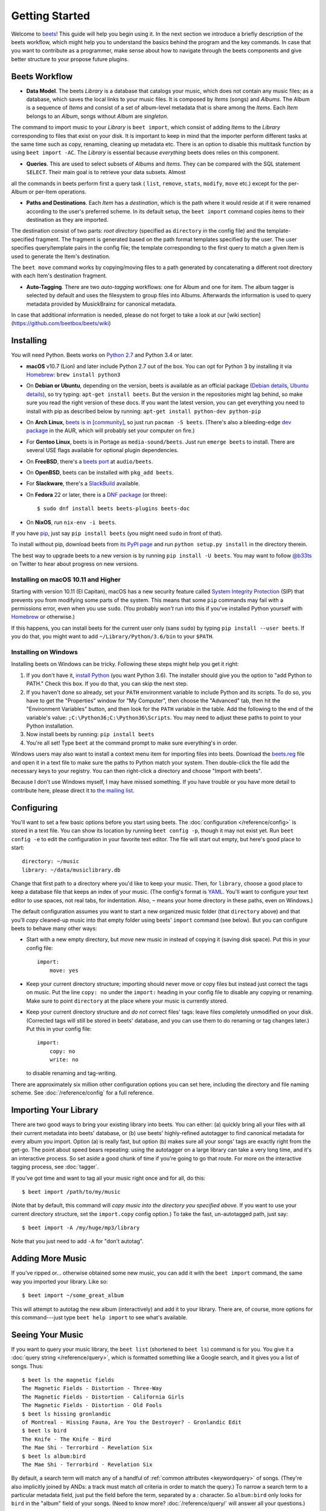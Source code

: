 Getting Started
===============

Welcome to `beets`_! This guide will help you begin using it. In the next section 
we introduce a briefly description of the beets workflow, which might help you to 
understand the basics behind the program and the key commands. In case that you want
to contribute as a programmer, make sense about how to navigate through the beets
components and give better structure to your propose future plugins.

.. _beets: http://beets.io/

Beets Workflow
--------------

* **Data Model**. The beets *Library* is a database that catalogs your music, which does not contain any music files; as a database, which saves the local links to your music files. It is composed by *Items* (songs) and *Albums*. The Album is a sequence of *Items* and consist of a set of album-level metadata that is share among the *Items*. Each *Item* belongs to an *Album*, songs without *Album* are *singleton*.

The command to import music to your *Library* is ``beet import``, which consist of adding *Items* to the *Library* corresponding to files that exist on your disk. It is important to keep in mind that the importer perform different tasks at the same time such as copy, renaming, cleaning up metadata etc. There is an option to disable this multitask function by using 
``beet import -AC``. The *Library* is essential because *everything* beets does relies on this component.

* **Queries**. This are used to select subsets of *Albums* and *Items*. They can be compared with the SQL statement ``SELECT``. Their main goal is to retrieve your data subsets. Almost 
all the commands in beets perform first a query task ( ``list``, ``remove``, ``stats``, ``modify``, ``move`` etc.) except for the per-Album or per-Item operations.

* **Paths and Destinations**. Each *Item* has a *destination*, which is the path where it would reside at if it were renamed according to the user's preferred scheme. In its default setup, the ``beet import`` command copies items to their destination as they are imported. 

The destination consist of two parts: *root directory* (specified as ``directory`` in the config file)  and the template-specified fragment. The fragment is generated based on the path format templates specified by the user. The user specifies query/template pairs in the config file; the template corresponding to the first query to match a given Item is used to generate the Item's destination.

The ``beet move`` command works by copying/moving files to a path generated by concatenating a different root directory with each Item's destination fragment.

* **Auto-Tagging**. There are two *auto-tagging* workflows: one for Album and one for item. The album tagger is selected by default and uses the filesystem to group files into Albums. Afterwards the information is used to query metadata provided by MusickBrainz for canonical metadata.

In case that additional information is needed, please do not forget to take a look at our [wiki section](https://github.com/beetbox/beets/wiki)

Installing
----------

You will need Python.
Beets works on `Python 2.7`_ and Python 3.4 or later.

.. _Python 2.7: http://www.python.org/download/

* **macOS** v10.7 (Lion) and later include Python 2.7 out of the box.
  You can opt for Python 3 by installing it via `Homebrew`_:
  ``brew install python3``

* On **Debian or Ubuntu**, depending on the version, beets is available as an
  official package (`Debian details`_, `Ubuntu details`_), so try typing:
  ``apt-get install beets``. But the version in the repositories might lag
  behind, so make sure you read the right version of these docs. If you want
  the latest version, you can get everything you need to install with pip
  as described below by running:
  ``apt-get install python-dev python-pip``

* On **Arch Linux**, `beets is in [community]`_, so just run ``pacman -S
  beets``. (There's also a bleeding-edge `dev package`_ in the AUR, which will
  probably set your computer on fire.)

* For **Gentoo Linux**, beets is in Portage as ``media-sound/beets``. Just run
  ``emerge beets`` to install. There are several USE flags available for
  optional plugin dependencies.

* On **FreeBSD**, there's a `beets port`_ at ``audio/beets``.

* On **OpenBSD**, beets can be installed with ``pkg_add beets``.

* For **Slackware**, there's a `SlackBuild`_ available.

* On **Fedora** 22 or later, there is a `DNF package`_ (or three)::

      $ sudo dnf install beets beets-plugins beets-doc

* On **NixOS**, run ``nix-env -i beets``.

.. _copr: https://copr.fedoraproject.org/coprs/afreof/beets/
.. _dnf package: https://apps.fedoraproject.org/packages/beets
.. _SlackBuild: http://slackbuilds.org/repository/14.1/multimedia/beets/
.. _beets port: http://portsmon.freebsd.org/portoverview.py?category=audio&portname=beets
.. _beets from AUR: https://aur.archlinux.org/packages/beets-git/
.. _dev package: https://aur.archlinux.org/packages/beets-git/
.. _Debian details: http://packages.qa.debian.org/b/beets.html
.. _Ubuntu details: https://launchpad.net/ubuntu/+source/beets
.. _beets is in [community]: https://www.archlinux.org/packages/community/any/beets/

If you have `pip`_, just say ``pip install beets`` (you might need ``sudo`` in
front of that).

To install without pip, download beets from `its PyPI page`_ and run ``python
setup.py install`` in the directory therein.

.. _its PyPI page: http://pypi.python.org/pypi/beets#downloads
.. _pip: http://www.pip-installer.org/

The best way to upgrade beets to a new version is by running ``pip install -U
beets``. You may want to follow `@b33ts`_ on Twitter to hear about progress on
new versions.

.. _@b33ts: http://twitter.com/b33ts

Installing on macOS 10.11 and Higher
^^^^^^^^^^^^^^^^^^^^^^^^^^^^^^^^^^^^

Starting with version 10.11 (El Capitan), macOS has a new security feature
called `System Integrity Protection`_ (SIP) that prevents you from modifying
some parts of the system. This means that some ``pip`` commands may fail with
a permissions error, even when you use ``sudo``. (You probably *won't* run
into this if you've installed Python yourself with `Homebrew`_ or otherwise.)

If this happens, you can install beets for the current user only (sans
``sudo``) by typing ``pip install --user beets``. If you do that, you might want
to add ``~/Library/Python/3.6/bin`` to your ``$PATH``.

.. _System Integrity Protection: https://support.apple.com/en-us/HT204899
.. _Homebrew: http://brew.sh

Installing on Windows
^^^^^^^^^^^^^^^^^^^^^

Installing beets on Windows can be tricky. Following these steps might help you
get it right:

1. If you don't have it, `install Python`_ (you want Python 3.6). The
   installer should give you the option to "add Python to PATH." Check this
   box. If you do that, you can skip the next step.

2. If you haven't done so already, set your ``PATH`` environment variable to
   include Python and its scripts. To do so, you have to get the "Properties"
   window for "My Computer", then choose the "Advanced" tab, then hit the
   "Environment Variables" button, and then look for the ``PATH`` variable in
   the table. Add the following to the end of the variable's value:
   ``;C:\Python36;C:\Python36\Scripts``. You may need to adjust these paths to
   point to your Python installation.

3. Now install beets by running: ``pip install beets``

4. You're all set! Type ``beet`` at the command prompt to make sure everything's
   in order.

Windows users may also want to install a context menu item for importing files
into beets. Download the `beets.reg`_ file and open it in a text file to make
sure the paths to Python match your system. Then double-click the file add the
necessary keys to your registry. You can then right-click a directory and
choose "Import with beets".

Because I don't use Windows myself, I may have missed something. If you have
trouble or you have more detail to contribute here, please direct it to
`the mailing list`_.

.. _install Python: http://python.org/download/
.. _beets.reg: https://github.com/beetbox/beets/blob/master/extra/beets.reg
.. _install pip: http://www.pip-installer.org/en/latest/installing.html#install-pip
.. _get-pip.py: https://raw.github.com/pypa/pip/master/contrib/get-pip.py


Configuring
-----------

You'll want to set a few basic options before you start using beets. The
:doc:`configuration </reference/config>` is stored in a text file. You
can show its location by running ``beet config -p``, though it may not
exist yet. Run ``beet config -e`` to edit the configuration in your
favorite text editor. The file will start out empty, but here's good
place to start::

    directory: ~/music
    library: ~/data/musiclibrary.db

Change that first path to a directory where you'd like to keep your music. Then,
for ``library``, choose a good place to keep a database file that keeps an index
of your music. (The config's format is `YAML`_. You'll want to configure your
text editor to use spaces, not real tabs, for indentation. Also, ``~`` means
your home directory in these paths, even on Windows.)

The default configuration assumes you want to start a new organized music folder
(that ``directory`` above) and that you'll *copy* cleaned-up music into that
empty folder using beets' ``import`` command (see below). But you can configure
beets to behave many other ways:

* Start with a new empty directory, but *move* new music in instead of copying
  it (saving disk space). Put this in your config file::

        import:
            move: yes

* Keep your current directory structure; importing should never move or copy
  files but instead just correct the tags on music. Put the line ``copy: no``
  under the ``import:`` heading in your config file to disable any copying or
  renaming. Make sure to point ``directory`` at the place where your music is
  currently stored.

* Keep your current directory structure and *do not* correct files' tags: leave
  files completely unmodified on your disk. (Corrected tags will still be stored
  in beets' database, and you can use them to do renaming or tag changes later.)
  Put this in your config file::

        import:
            copy: no
            write: no

  to disable renaming and tag-writing.

There are approximately six million other configuration options you can set
here, including the directory and file naming scheme. See
:doc:`/reference/config` for a full reference.

.. _YAML: http://yaml.org/

Importing Your Library
----------------------

There are two good ways to bring your existing library into beets. You can
either: (a) quickly bring all your files with all their current metadata into
beets' database, or (b) use beets' highly-refined autotagger to find canonical
metadata for every album you import. Option (a) is really fast, but option (b)
makes sure all your songs' tags are exactly right from the get-go. The point
about speed bears repeating: using the autotagger on a large library can take a
very long time, and it's an interactive process. So set aside a good chunk of
time if you're going to go that route. For more on the interactive
tagging process, see :doc:`tagger`.

If you've got time and want to tag all your music right once and for all, do
this::

    $ beet import /path/to/my/music

(Note that by default, this command will *copy music into the directory you
specified above*. If you want to use your current directory structure, set the
``import.copy`` config option.) To take the fast,
un-autotagged path, just say::

    $ beet import -A /my/huge/mp3/library

Note that you just need to add ``-A`` for "don't autotag".

Adding More Music
-----------------

If you've ripped or... otherwise obtained some new music, you can add it with
the ``beet import`` command, the same way you imported your library. Like so::

    $ beet import ~/some_great_album

This will attempt to autotag the new album (interactively) and add it to your
library. There are, of course, more options for this command---just type ``beet
help import`` to see what's available.

Seeing Your Music
-----------------

If you want to query your music library, the ``beet list`` (shortened to ``beet
ls``) command is for you. You give it a :doc:`query string </reference/query>`,
which is formatted something like a Google search, and it gives you a list of
songs.  Thus::

    $ beet ls the magnetic fields
    The Magnetic Fields - Distortion - Three-Way
    The Magnetic Fields - Distortion - California Girls
    The Magnetic Fields - Distortion - Old Fools
    $ beet ls hissing gronlandic
    of Montreal - Hissing Fauna, Are You the Destroyer? - Gronlandic Edit
    $ beet ls bird
    The Knife - The Knife - Bird
    The Mae Shi - Terrorbird - Revelation Six
    $ beet ls album:bird
    The Mae Shi - Terrorbird - Revelation Six

By default, a search term will match any of a handful of :ref:`common
attributes <keywordquery>` of songs.
(They're
also implicitly joined by ANDs: a track must match *all* criteria in order to
match the query.) To narrow a search term to a particular metadata field, just
put the field before the term, separated by a : character. So ``album:bird``
only looks for ``bird`` in the "album" field of your songs. (Need to know more?
:doc:`/reference/query/` will answer all your questions.)

The ``beet list`` command also has an ``-a`` option, which searches for albums instead of songs::

    $ beet ls -a forever
    Bon Iver - For Emma, Forever Ago
    Freezepop - Freezepop Forever

There's also an ``-f`` option (for *format*) that lets you specify what gets displayed in the results of a search::

    $ beet ls -a forever -f "[$format] $album ($year) - $artist - $title"
    [MP3] For Emma, Forever Ago (2009) - Bon Iver - Flume
    [AAC] Freezepop Forever (2011) - Freezepop - Harebrained Scheme

In the format option, field references like `$format` and `$year` are filled
in with data from each result. You can see a full list of available fields by
running ``beet fields``.

Beets also has a ``stats`` command, just in case you want to see how much music
you have::

    $ beet stats
    Tracks: 13019
    Total time: 4.9 weeks
    Total size: 71.1 GB
    Artists: 548
    Albums: 1094

Keep Playing
------------

This is only the beginning of your long and prosperous journey with beets. To
keep learning, take a look at :doc:`advanced` for a sampling of what else
is possible. You'll also want to glance over the :doc:`/reference/cli` page
for a more detailed description of all of beets' functionality.  (Like
deleting music! That's important.)

Also, check out :doc:`beets' plugins </plugins/index>`.  The
real power of beets is in its extensibility---with plugins, beets can do almost
anything for your music collection.

You can always get help using the ``beet help`` command. The plain ``beet help``
command lists all the available commands; then, for example, ``beet help
import`` gives more specific help about the ``import`` command.

Please let me know what you think of beets via `the discussion board`_ or
`Twitter`_.

.. _the mailing list: http://groups.google.com/group/beets-users
.. _the discussion board: http://discourse.beets.io
.. _twitter: http://twitter.com/b33ts


